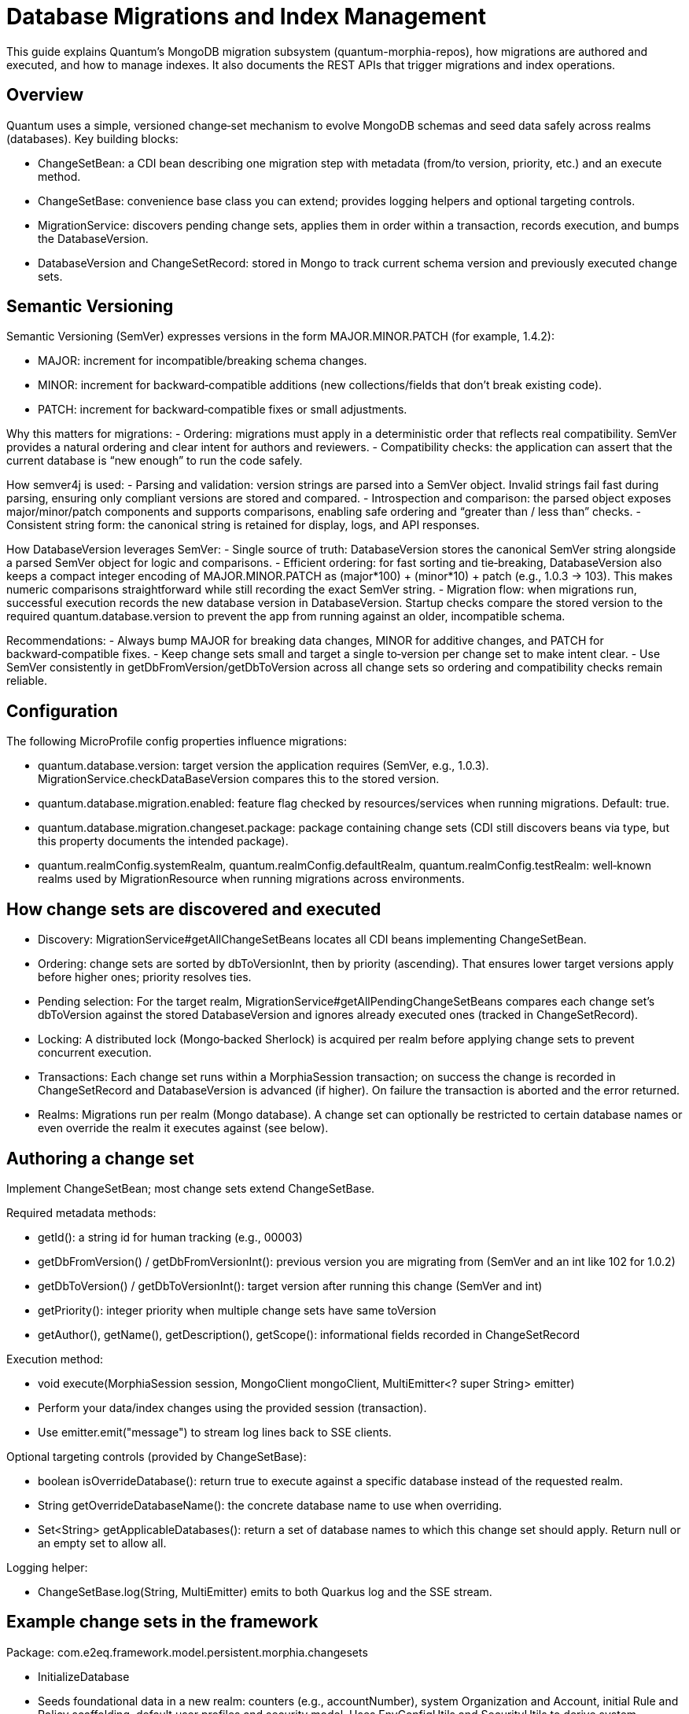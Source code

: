 [[migrations]]
= Database Migrations and Index Management

This guide explains Quantum’s MongoDB migration subsystem (quantum-morphia-repos), how migrations are authored and executed, and how to manage indexes. It also documents the REST APIs that trigger migrations and index operations.

== Overview

Quantum uses a simple, versioned change‑set mechanism to evolve MongoDB schemas and seed data safely across realms (databases). Key building blocks:

- ChangeSetBean: a CDI bean describing one migration step with metadata (from/to version, priority, etc.) and an execute method.
- ChangeSetBase: convenience base class you can extend; provides logging helpers and optional targeting controls.
- MigrationService: discovers pending change sets, applies them in order within a transaction, records execution, and bumps the DatabaseVersion.
- DatabaseVersion and ChangeSetRecord: stored in Mongo to track current schema version and previously executed change sets.

== Semantic Versioning
Semantic Versioning (SemVer) expresses versions in the form MAJOR.MINOR.PATCH (for example, 1.4.2):

- MAJOR: increment for incompatible/breaking schema changes.
- MINOR: increment for backward‑compatible additions (new collections/fields that don’t break existing code).
- PATCH: increment for backward‑compatible fixes or small adjustments.

Why this matters for migrations:
- Ordering: migrations must apply in a deterministic order that reflects real compatibility. SemVer provides a natural ordering and clear intent for authors and reviewers.
- Compatibility checks: the application can assert that the current database is “new enough” to run the code safely.

How semver4j is used:
- Parsing and validation: version strings are parsed into a SemVer object. Invalid strings fail fast during parsing, ensuring only compliant versions are stored and compared.
- Introspection and comparison: the parsed object exposes major/minor/patch components and supports comparisons, enabling safe ordering and “greater than / less than” checks.
- Consistent string form: the canonical string is retained for display, logs, and API responses.

How DatabaseVersion leverages SemVer:
- Single source of truth: DatabaseVersion stores the canonical SemVer string alongside a parsed SemVer object for logic and comparisons.
- Efficient ordering: for fast sorting and tie‑breaking, DatabaseVersion also keeps a compact integer encoding of MAJOR.MINOR.PATCH as (major*100) + (minor*10) + patch (e.g., 1.0.3 → 103). This makes numeric comparisons straightforward while still recording the exact SemVer string.
- Migration flow: when migrations run, successful execution records the new database version in DatabaseVersion. Startup checks compare the stored version to the required quantum.database.version to prevent the app from running against an older, incompatible schema.

Recommendations:
- Always bump MAJOR for breaking data changes, MINOR for additive changes, and PATCH for backward‑compatible fixes.
- Keep change sets small and target a single to‑version per change set to make intent clear.
- Use SemVer consistently in getDbFromVersion/getDbToVersion across all change sets so ordering and compatibility checks remain reliable.

== Configuration

The following MicroProfile config properties influence migrations:

- quantum.database.version: target version the application requires (SemVer, e.g., 1.0.3). MigrationService.checkDataBaseVersion compares this to the stored version.
- quantum.database.migration.enabled: feature flag checked by resources/services when running migrations. Default: true.
- quantum.database.migration.changeset.package: package containing change sets (CDI still discovers beans via type, but this property documents the intended package).
- quantum.realmConfig.systemRealm, quantum.realmConfig.defaultRealm, quantum.realmConfig.testRealm: well‑known realms used by MigrationResource when running migrations across environments.

== How change sets are discovered and executed

- Discovery: MigrationService#getAllChangeSetBeans locates all CDI beans implementing ChangeSetBean.
- Ordering: change sets are sorted by dbToVersionInt, then by priority (ascending). That ensures lower target versions apply before higher ones; priority resolves ties.
- Pending selection: For the target realm, MigrationService#getAllPendingChangeSetBeans compares each change set’s dbToVersion against the stored DatabaseVersion and ignores already executed ones (tracked in ChangeSetRecord).
- Locking: A distributed lock (Mongo‑backed Sherlock) is acquired per realm before applying change sets to prevent concurrent execution.
- Transactions: Each change set runs within a MorphiaSession transaction; on success the change is recorded in ChangeSetRecord and DatabaseVersion is advanced (if higher). On failure the transaction is aborted and the error returned.
- Realms: Migrations run per realm (Mongo database). A change set can optionally be restricted to certain database names or even override the realm it executes against (see below).

== Authoring a change set

Implement ChangeSetBean; most change sets extend ChangeSetBase.

Required metadata methods:

- getId(): a string id for human tracking (e.g., 00003)
- getDbFromVersion() / getDbFromVersionInt(): previous version you are migrating from (SemVer and an int like 102 for 1.0.2)
- getDbToVersion() / getDbToVersionInt(): target version after running this change (SemVer and int)
- getPriority(): integer priority when multiple change sets have same toVersion
- getAuthor(), getName(), getDescription(), getScope(): informational fields recorded in ChangeSetRecord

Execution method:

- void execute(MorphiaSession session, MongoClient mongoClient, MultiEmitter<? super String> emitter)
  - Perform your data/index changes using the provided session (transaction).
  - Use emitter.emit("message") to stream log lines back to SSE clients.

Optional targeting controls (provided by ChangeSetBase):

- boolean isOverrideDatabase(): return true to execute against a specific database instead of the requested realm.
- String getOverrideDatabaseName(): the concrete database name to use when overriding.
- Set<String> getApplicableDatabases(): return a set of database names to which this change set should apply. Return null or an empty set to allow all.

Logging helper:

- ChangeSetBase.log(String, MultiEmitter) emits to both Quarkus log and the SSE stream.

== Example change sets in the framework

Package: com.e2eq.framework.model.persistent.morphia.changesets

- InitializeDatabase
  - Seeds foundational data in a new realm: counters (e.g., accountNumber), system Organization and Account, initial Rule and Policy scaffolding, default user profiles and security model. Uses EnvConfigUtils and SecurityUtils to derive system DataDomain and defaults.
- AddAnonymousSecurityRules
  - Adds a defaultAnonymousPolicy with an allow rule for unauthenticated actions such as registration and contact‑us in the website area.
- AddRealms
  - Creates the system and default Realm records based on configuration, if missing.

These are typical examples of idempotent change sets that can be safely re‑evaluated.

== REST APIs to trigger migrations (MigrationResource)

Base path: /system/migration

Security: Most endpoints require admin role; dbversion is PermitAll for introspection.

- GET /system/migration/dbversion/{realm}
  - Returns the current DatabaseVersion document for the given realm, or 404 if not found.
  - Example:
    curl -s http://localhost:8080/system/migration/dbversion/system-com

- POST /system/migration/indexes/applyIndexes/{realm}
  - Admin only. Calls MigrationService.applyIndexes(realm) which invokes Morphia Datastore.applyIndexes() for all mapped entities. Use this after adding @Indexed annotations.
  - Example:
    curl -X POST -H "Authorization: Bearer $TOKEN" http://localhost:8080/system/migration/indexes/applyIndexes/system-com

- POST /system/migration/indexes/dropAllIndexes/{realm}
  - Admin only. Drops all indexes on all mapped collections in the realm. Useful before re‑creation or when changing index definitions.
  - Example:
    curl -X POST -H "Authorization: Bearer $TOKEN" http://localhost:8080/system/migration/indexes/dropAllIndexes/system-com

- POST /system/migration/initialize/{realm}
  - Admin only. Server‑Sent Events (SSE) stream that executes all pending change sets for the specific realm.
  - Example (note -N to keep connection open):
    curl -N -X POST -H "Authorization: Bearer $TOKEN" http://localhost:8080/system/migration/initialize/system-com

- GET /system/migration/start
  - Admin only. SSE stream that runs pending change sets across test, system, and default realms from configuration.
  - Example:
    curl -N -H "Authorization: Bearer $TOKEN" http://localhost:8080/system/migration/start

- GET /system/migration/start/{realm}
  - Admin only. SSE for a specific realm.
  - Example:
    curl -N -H "Authorization: Bearer $TOKEN" http://localhost:8080/system/migration/start/my-realm

SSE responses stream human‑readable messages produced by MigrationService and your change sets. The connection ends with "Task completed" or an error message.

== Per‑entity index management (BaseResource)

Every entity resource that extends BaseResource<T, R extends BaseMorphiaRepo<T>> exposes a convenience endpoint to (re)create indexes for a single collection in a realm.

- POST <entity‑resource‑base‑path>/indexes/ensureIndexes/{realm}?collectionName=<collection>
  - Admin only. Invokes R.ensureIndexes(realm, collectionName).
  - Use this when you want to reapply indexes for one collection without touching others.
  - Example (assuming a ProductResource at /products):
    curl -X POST -H "Authorization: Bearer $TOKEN" \
         "http://localhost:8080/products/indexes/ensureIndexes/system-com?collectionName=product"

== Global index management (MigrationService)

MigrationService also exposes programmatic index utilities used by the MigrationResource endpoints:

- applyIndexes(realm): calls Morphia Datastore.applyIndexes() for the realm.
- dropAllIndexes(realm): iterates mapped entities and drops indexes on each underlying collection.

== Validating versions at startup

- MigrationService.checkDataBaseVersion() compares the stored DatabaseVersion in each well‑known realm to quantum.database.version and throws a DatabaseMigrationException when lower than required. This prevents the app from running against an incompatible schema.
- MigrationService.checkInitialized(realm) is a convenience that asserts DatabaseVersion exists and is >= required version; helpful for preflight checks.

== Notes and best practices

- Make change sets idempotent: Always check for existing records before creating/updating indexes or documents.
- Use SemVer consistently for from/to versions. The framework computes an integer form (e.g., 1.0.3 -> 103) for ordering.
- Prefer small, focused change sets with clear descriptions and authorship.
- Use the MultiEmitter in execute(...) to provide progress to operators consuming the SSE endpoint.
- Apply new indexes with applyIndexes after deploying models with new @Indexed annotations; optionally dropAllIndexes then applyIndexes when changing index definitions across the board.
- Limit scope: use getApplicableDatabases() to constrain execution to specific databases, or isOverrideDatabase/getOverrideDatabaseName to target a different database when appropriate.
